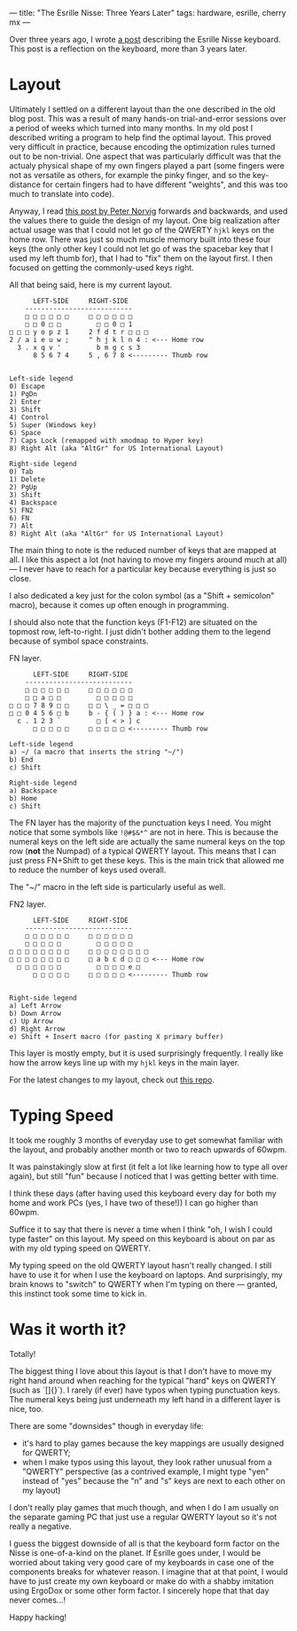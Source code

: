 ---
title: "The Esrille Nisse: Three Years Later"
tags: hardware, esrille, cherry mx
---

#+STARTUP: indent showall
#+OPTIONS: ^:nil

Over three years ago, I wrote [[./2016-04-14-esrille-nisse-keyboard.html][a post]] describing the Esrille Nisse keyboard.
This post is a reflection on the keyboard, more than 3 years later.

* Layout

Ultimately I settled on a different layout than the one described in the old blog post.
This was a result of many hands-on trial-and-error sessions over a period of weeks which turned into many months.
In my old post I described writing a program to help find the optimal layout.
This proved very difficult in practice, because encoding the optimization rules turned out to be non-trivial.
One aspect that was particularly difficult was that the actualy physical shape of my own fingers played a part (some fingers were not as versatile as others, for example the pinky finger, and so the key-distance for certain fingers had to have different "weights", and this was too much to translate into code).

Anyway, I read [[https://norvig.com/mayzner.html][this post by Peter Norvig]] forwards and backwards, and used the values there to guide the design of my layout.
One big realization after actual usage was that I could not let go of the QWERTY ~hjkl~ keys on the home row.
There was just so much muscle memory built into these four keys (the only other key I could not let go of was the spacebar key that I used my left thumb for), that I had to "fix" them on the layout first.
I then focused on getting the commonly-used keys right.

All that being said, here is my current layout.

#+begin_src
      LEFT-SIDE     RIGHT-SIDE
    ---------------------------
    □ □ □ □ □ □     □ □ □ □ □ □
    □ □ 0 □ □         □ □ 0 □ 1
□ □ □ y o p z 1     2 f d t r □ □ □
2 / a i e u w ;     " h j k l n 4 : <--- Home row
  3 . x q v '         b m g c s 3
      8 5 6 7 4     5 , 6 7 8 <--------- Thumb row


Left-side legend
0) Escape
1) PgDn
2) Enter
3) Shift
4) Control
5) Super (Windows key)
6) Space
7) Caps Lock (remapped with xmodmap to Hyper key)
8) Right Alt (aka "AltGr" for US International Layout)

Right-side legend
0) Tab
1) Delete
2) PgUp
3) Shift
4) Backspace
5) FN2
6) FN
7) Alt
8) Right Alt (aka "AltGr" for US International Layout)
#+end_src

The main thing to note is the reduced number of keys that are mapped at all.
I like this aspect a lot (not having to move my fingers around much at all) --- I never have to reach for a particular key because everything is just so close.

I also dedicated a key just for the colon symbol (as a "Shift + semicolon" macro), because it comes up often enough in programming.

I should also note that the function keys (F1-F12) are situated on the topmost row, left-to-right.
I just didn't bother adding them to the legend because of symbol space constraints.

FN layer.

#+begin_src
      LEFT-SIDE     RIGHT-SIDE
    ---------------------------
    □ □ □ □ □ □     □ □ □ □ □ □
    □ □ a □ □         □ □ □ □ □
□ □ □ 7 8 9 □ □     □ □ \ _ = □ □ □
□ □ 0 4 5 6 □ b     b - { ( ) } a : <--- Home row
  c . 1 2 3 `         □ [ < > ] c
      □ □ □ □ □     □ □ □ □ □ <--------- Thumb row

Left-side legend
a) ~/ (a macro that inserts the string "~/")
b) End
c) Shift

Right-side legend
a) Backspace
b) Home
c) Shift
#+end_src

The FN layer has the majority of the punctuation keys I need.
You might notice that some symbols like ~!@#$&*^~ are not in here.
This is because the numeral keys on the left side are actually the same numeral keys on the top row (*not* the Numpad) of a typical QWERTY layout.
This means that I can just press FN+Shift to get these keys.
This is the main trick that allowed me to reduce the number of keys used overall.

The "~/" macro in the left side is particularly useful as well.

FN2 layer.

#+begin_src
      LEFT-SIDE     RIGHT-SIDE
    ---------------------------
    □ □ □ □ □ □     □ □ □ □ □ □
    □ □ □ □ □         □ □ □ □ □
□ □ □ □ □ □ □ □     □ □ □ □ □ □ □ □
□ □ □ □ □ □ □ □     □ a b c d □ □ □ <--- Home row
  □ □ □ □ □ □         □ □ □ □ e □
      □ □ □ □ □     □ □ □ □ □ <--------- Thumb row


Right-side legend
a) Left Arrow
b) Down Arrow
c) Up Arrow
d) Right Arrow
e) Shift + Insert macro (for pasting X primary buffer)
#+end_src

This layer is mostly empty, but it is used surprisingly frequently.
I really like how the arrow keys line up with my ~hjkl~ keys in the main layer.

For the latest changes to my layout, check out [[https://github.com/listx/new-keyboard][this repo]].

* Typing Speed

It took me roughly 3 months of everyday use to get somewhat familiar with the layout, and probably another month or two to reach upwards of 60wpm.

It was painstakingly slow at first (it felt a lot like learning how to type all over again), but still "fun" because I noticed that I was getting better with time.

I think these days (after having used this keyboard every day for both my home and work PCs (yes, I have two of these!)) I can go higher than 60wpm.

Suffice it to say that there is never a time when I think "oh, I wish I could type faster" on this layout.
My speed on this keyboard is about on par as with my old typing speed on QWERTY.

My typing speed on the old QWERTY layout hasn't really changed.
I still have to use it for when I use the keyboard on laptops.
And surprisingly, my brain knows to "switch" to QWERTY when I'm typing on there --- granted, this instinct took some time to kick in.

* Was it worth it?

Totally!

The biggest thing I love about this layout is that I don't have to move my right hand around when reaching for the typical "hard" keys on QWERTY (such as `[]{}`).
I rarely (if ever) have typos when typing punctuation keys.
The numeral keys being just underneath my left hand in a different layer is nice, too.

There are some "downsides" though in everyday life:

- it's hard to play games because the key mappings are usually designed for QWERTY;
- when I make typos using this layout, they look rather unusual from a "QWERTY" perspective (as a contrived example, I might type "yen" instead of "yes" because the "n" and "s" keys are next to each other on my layout)

I don't really play games that much though, and when I do I am usually on the separate gaming PC that just use a regular QWERTY layout so it's not really a negative.

I guess the biggest downside of all is that the keyboard form factor on the Nisse is one-of-a-kind on the planet.
If Esrille goes under, I would be worried about taking very good care of my keyboards in case one of the components breaks for whatever reason.
I imagine that at that point, I would have to just create my own keyboard or make do with a shabby imitation using ErgoDox or some other form factor.
I sincerely hope that that day never comes...!

Happy hacking!
